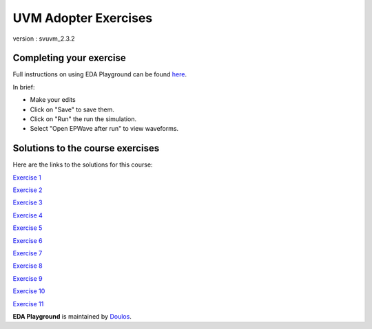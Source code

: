 #####################
UVM Adopter Exercises
#####################

version : svuvm_2.3.2

************************
Completing your exercise
************************

Full instructions on using EDA Playground can be found `here <http://eda-playground.readthedocs.org/en/latest/>`_.

In brief:

* Make your edits

* Click on "Save" to save them.

* Click on "Run" the run the simulation.

* Select "Open EPWave after run" to view waveforms.


*********************************
Solutions to the course exercises
*********************************

Here are the links to the solutions for this course:

`Exercise 1 <https://www.edaplayground.com/x/3Q_X>`_
             
`Exercise 2 <https://www.edaplayground.com/x/369z>`_
             
`Exercise 3 <https://www.edaplayground.com/x/2rCK>`_
             
`Exercise 4 <https://www.edaplayground.com/x/6Nuj>`_
             
`Exercise 5 <https://www.edaplayground.com/x/2er2>`_
             
`Exercise 6 <https://www.edaplayground.com/x/5Mix>`_
             
`Exercise 7 <https://www.edaplayground.com/x/3nUE>`_
             
`Exercise 8 <https://www.edaplayground.com/x/5QpP>`_
             
`Exercise 9 <https://www.edaplayground.com/x/3rYf>`_
             
`Exercise 10 <https://www.edaplayground.com/x/2q5L>`_
             
`Exercise 11 <https://www.edaplayground.com/x/2rDC>`_



**EDA Playground** is maintained by `Doulos <http://www.doulos.com>`_.
